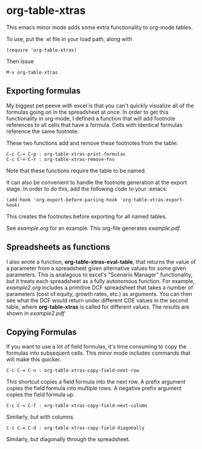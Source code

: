 * org-table-xtras

  This emacs minor mode adds some extra functionality to org-mode tables. 

  To use, put the .el file in your load path, along with 

#+BEGIN_SRC 
(require 'org-table-xtras)
#+END_SRC

  Then issue

#+BEGIN_SRC 
M-x org-table-xtras
#+END_SRC


** Exporting formulas

   My biggest pet peeve with excel is that you can't quickly visualize all of the formulas going on in the spreadsheet at once. In order to get this functionality in org-mode, I defined a function that will add footnote references to all cells that have a formula. Cells with identical formulas reference the same footnote. 

These two functions add and remove these footnotes from the table:

#+BEGIN_SRC 
C-c C-= C-p : org-table-xtras-print-formulas
C-c C-= C-r : org-table-xtras-remove-fns
#+END_SRC

Note that these functions require the table to be named.

It can also be convenient to handle the footnote generation at the export stage. In order to do this, add the following code to your .emacs:

#+BEGIN_SRC 
(add-hook 'org-export-before-parsing-hook 'org-table-xtras-export-hook)
#+END_SRC

This creates the footnotes before exporting for all named tables.

See [[example.org]] for an example. This org-file generates [[example.pdf]].

** Spreadsheets as functions
   I also wrote a function, *org-table-xtras-eval-table*, that returns the value of a parameter from a spreadsheet given alternative values for some given parameters. This is analagous to excel's "Scenario Manager" functionality, but it treats each spreadsheet as a fully autonomous function. For example, [[example2.org]] includes a primitive DCF spreadsheet that takes a number of parameters (cost of equity, growth rates, etc.) as arguments. You can then see what the DCF would return under different COE values in the second table, where *org-table-xtras* is called for different values. The results are shown in [[example2.pdf]]

** Copying Formulas

   If you want to use a lot of field formulas, it's time consuming to copy the formulas into subsequent cells. This minor mode includes commands that will make this quicker.

#+BEGIN_SRC 
C-c C-= C-n : org-table-xtras-copy-field-next-row
#+END_SRC

  This shortcut copies a field formula into the next row. A prefix argument copies the field formula into multiple rows. A negative prefix argument copies the field formula up. 
  
#+BEGIN_SRC 
C-c C-= C-f : org-table-xtras-copy-field-next-column
#+END_SRC

  Similarly, but with columns.

#+BEGIN_SRC 
C-c C-= C-d : org-table-xtras-copy-field-diagonally
#+END_SRC

  Similarly, but diagonally through the spreadsheet.
